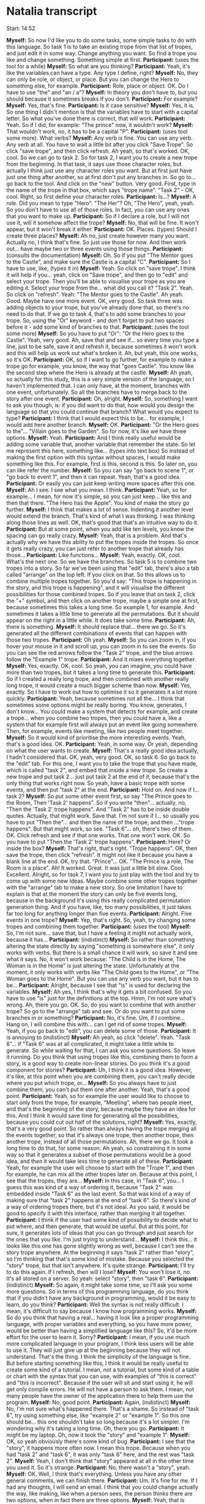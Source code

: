 * Natalia transcript

Start: 14:52

*Myself:* So now I'd like you to do some tasks, some simple tasks to do with this language. So task 1 is to take an existing trope from that list of tropes, and just edit it in some way. Change anything you want. So find a trope you like and change something. Something simple at first.
*Participant:* (uses the tool for a while)
*Myself:* So what are you thinking?
*Participant:* Yeah, it's like the variables can have a type. Any type I define, right?
*Myself:* No, they can only be role, or object, or place. But you can change the Hero to something else, for example.
*Participant:* Role, place or object. OK. Do I have to use "the" and "an / a"?
*Myself:* In theory you don't have to, but you should because it sometimes breaks if you don't.
*Participant:* For example?
*Myself:* Yes, that's fine.
*Participant:* Is it case sensitive?
*Myself:* Yes, it is. So one thing I didn't mention is that the variables have to start with a capital letter. So what you've done there is correct, that will work.
*Participant:* Yeah. So if I did, for example: "The prince" now, it wouldn't work?
*Myself:* That wouldn't work, no, it has to be a capital "P".
*Participant:* (uses tool some more). What verbs?
*Myself:* Any verb is fine. You can use any verb. Any verb at all. You have to wait a little bit after you click "Save Trope". So click "save trope", and then click refresh. Ah yeah, so that's worked. OK, cool. So we can go to task 2. So for task 2, I want you to create a new trope from the beginning. In that task, it says use those character roles, but actually I think just use any character roles you want. But at first just have just one thing after another, so at first don't put any branches in. So go to... go back to the tool. And click on the "new" button. Very good. First, type in the name of the trope in that box, which says "trope name". "Task 2" - OK, cool. Right, so first define your character roles.
*Participant:* Is...?
*Myself:* A role. Did you mean to type "Hero". "The Her"? Oh, "The Hero", yeah, yeah. So you don't have to use all of those roles. In fact, you can use any ones that you want to make up.
*Participant:* So if I declare a role, but I will not use it, will it somehow affect the trope?
*Myself:* No, that will be fine. It won't appear, but it won't break it either.
*Participant:* OK. Places. (types) Should I create three places?
*Myself:* Ah no, just create however many you want. Actually no, I think that's fine. So just use those for now. And then work out... have maybe two or three events using those things.
*Participant:* (consults the documentation)
*Myself:* Oh. So if you put "The Mentor goes to the Castle", and make sure the Castle is a capital "C".
*Participant:* So I have to use, like, (types it in)
*Myself:* Yeah. So click on "save trope". I think it will help if you... yeah, click on "Save trope", and then go to "edit" and select your trope. Then you'll be able to visualise your trope as you are editing it. Select your trope from the... what did you call it? "Task 2". Yeah. So click on "refresh". Yeah: "The Mentor goes to the Castle". Ah yeah. Good. Maybe have one more event. OK, very good. So task three was adding objects to your trope, but you've already done that, so there's no need to do that. If we go to task 4, that's to add some branches to your trope. So, using the "Or" keyword - and don't forget to put two spaces before it - add some kind of branches to that.
*Participant:* (uses the tool some more)
*Myself:* So you have to put "Or": "Or the Hero goes to the Castle". Yeah, very good. Ah, save that and see if... so every time you type a line, just to be safe, save it and refresh it, because sometimes it won't work and this will help us work out what's broken it. Ah, but yeah, this one works, so it's OK.
*Participant:* OK, so if I want to go further, for example to make a trope go for example, you know, the way that "goes Castle". You know like the second step where the Hero is already at the castle.
*Myself:* Ah yeah, so actually for this study, this is a very simple version of the language, so I haven't implemented that. I can only have, at the moment, branches with one event, unfortunately. So all the branches have to merge back to the story after one event.
*Participant:* Oh, alright.
*Myself:* So, something I want to ask you though, is: if you did want to do that, how would you design the language so that you could continue that branch? What would you expect to type?
*Participant:* I think that I would expect this to be... for example, I would add here another branch.
*Myself:* OK.
*Participant:* "Or the Hero goes to the"... "Villain goes to the Garden". So for now, it's like we have three options.
*Myself:* Yeah.
*Participant:* And I think really useful would be adding some variable that, another variable that remember the state. So let me represent this here, something like... (types into text box) So instead of making the first option with this syntax without spaces, I would make something like this. For example, first is this, second is this. So later on, you can like refer the number.
*Myself:* So you can say "go back to scene 1", or "go back to event 1", and then it can repeat. Yeah, that's a good idea.
*Participant:* Or easily you can just keep writing more spaces after this one.
*Myself:* Ah I see. I see what you mean. I think.
*Participant:* Yeah, so for example... I mean, for now it's simple, so you can just keep... like this and then that there. "The Hero has the Apple". You kind of make the story go further.
*Myself:* I think that makes a lot of sense. Indenting it another level would extend the branch. That's kind of what I was thinking. I was thinking along those lines as well. OK, that's good that that's an intuitive way to do it.
*Participant:* But at some point, when you add like ten levels, you know the spacing can go really crazy.
*Myself:* Yeah, that is a problem. And that's actually why we have this ability to put the tropes inside the tropes. So once it gets really crazy, you can just refer to another trope that already has those...
*Participant:* Like functions...
*Myself:* Yeah, exactly. OK, cool. What's the next one. So we have the branches. So task 5 is to combine two tropes into a story. So far we've been using that "edit" tab, there's also a tab called "arrange" on the top left. If you click on that. So this allows us to combine multiple tropes together. So you'd say: "This trope is happening in the story, and this trope is happening", and it will visualise the different possibilities for those combined tropes. So if you leave that on task 2, click the "+" symbol, and then click on another trope, maybe a simple one at first, because sometimes this takes a long time. So example 1, for example. And sometimes it takes a little time to generate all the permutations. But it should appear on the right in a little while. It does take some time.
*Participant:* Ah, there is something.
*Myself:* It should replace that... there we go. So it's generated all the different combinations of events that can happen with those two tropes.
*Participant:* Oh yeah.
*Myself:* So you can zoom in, if you hover your mouse in it and scroll up, you can zoom in to see the events. So you can see the red arrows follow the "Task 2" trope, and the blue arrows follow the "Example 1" trope.
*Participant:* And it mixes everything together.
*Myself:* Yes, exactly. OK, cool. So yeah, you can imagine, you could have more than two tropes, but it takes a long time to generate this.
*Participant:* So if I created a really long trope, and then combined with another really long trope, it would create a much bigger scheme than now.
*Myself:* Yes, exactly. So I have to work out how to optimise it so it generates it a lot more quickly.
*Participant:* Yeah, because sometimes not all the... I think that sometimes some options might be really boring. You know, generates, I don't know... You could make a system that detects for example, and create a trope... when you combine two tropes, then you could have a, like a system that for example first will always put an event like going somewhere. Then, for example, events like meeting, like two people meet together.
*Myself:* So it would kind of prioritise the more interesting events. Yeah, that's a good idea. OK.
*Participant:* Yeah, in some way. Or yeah, depending on what the user wants to create.
*Myself:* That's a really good idea actually, I hadn't considered that. OK, yeah, very good. OK, so task 6. So go back to the "edit" tab. For this one, I want you to take the trope that you have made, which is called "task 2", and embed that inside a new trope. So create a new trope and put task 2... just put task 2 at the end of it, because that's the only thing that works right now. So yeah, have a basic trope with some events, and then put "task 2" at the end.
*Participant:* Hold on. And now if I... task 2?
*Myself:* So put some other event first, so say "The Prince goes to the Room, Then 'Task 2' happens". So if you write "then"... actually, no, "Then the 'Task 2' trope happens". And "Task 2" has to be inside double quotes. Actually, that might work. Save that. I'm not sure if I... so usually you have to put "Then the"... and then the name of the trope, and then ..."trope happens". But that might work, so see. "Task 6"... oh, there's two of them. OK. Click refresh and see if that one works. That one won't work. OK. So you have to put "Then the 'Task 2' trope happens".
*Participant:* Here? Or inside the box?
*Myself:* That's right, that's right. "Trope happens". OK, then save the trope, then click "refresh". It might not like it because you have a blank line at the end. OK, try that. "Prince"... OK. "The Prince is a role, The Room is a place". Ah! It worked. Great. It was just a little bit slow. Cool. Excellent. Alright, so for task 7, I want you to just play with the tool and try to come up with some new ideas. Maybe combine some other tropes together with the "arrange" tab to make a new story. So one limitation I have to explain is that at the moment the story can only be five events long, because in the background it's using this really complicated permutation generation thing. And if you have, like, too many possibilities, it just takes far too long for anything longer than five events.
*Participant:* Alright. Five events in one trope?
*Myself:* Yep, that's right. So, yeah, try changing some tropes and combining them together.
*Participant:* (uses the tool)
*Myself:* So, I'm not sure... save that, but I have a feeling it might not actually work, because it has...
*Participant:* (indistinct)
*Myself:* So rather than something altering the state directly by saying "something is somewhere else", it only works with verbs. But there is a small chance it will work, so save it and see what it says. No, it won't work because: "The Child is in the Home, The Woman is in the Home" is just altering the state. Unfortunately at the moment, it only works with verbs like "The Child goes to the Home", or "The Woman goes to the Home". But you can use any verb you want, but it has to be...
*Participant:* Alright, because I see that "is" is used for declaring the variables.
*Myself:* Ah yes, I think that's why it gets a bit confused. So you have to use "is" just for the definitions at the top. Hmm, I'm not sure what's wrong. Ah, there you go. OK. So, do you want to combine that with another trope? So go to the "arrange" tab and see. Or do you want to put some branches in or something?
*Participant:* No, it's fine. Um, if I combine... Hang on, I will combine this with... can I get rid of some tropes.
*Myself:* Yeah, if you go back to "edit", you can delete some of those.
*Participant:* It is annoying to (indistinct)
*Myself:* Ah yeah, so click "delete". Yeah. "Task 6"... if "Task 6" was at all complicated, it might take a little while to generate. So while waiting for that, I can ask you some questions. So leave it running. Do you think that using tropes like this, combining them to form a story, is a good way to create non-linear stories. Do you think it's a good component for stories?
*Participant:* Uh, I think it is a good idea. However, it's like, at this point when you are combining them, you can't really decide where you put which trope, or...
*Myself:* So you always have to just combine them, you can't put them one after another. Yeah, that's a good point.
*Participant:* Yeah, so for example the user would like to choose to start only from the trope, for example, "Meeting", where two people meet, and that's the beginning of the story, because maybe they have an idea for this. And I think it would save time for generating all the possibilities, because you could cut out half of the solutions, right?
*Myself:* Yes, exactly, that's a very good point. So rather than always having the trope merging all the events together, so that it's always one trope, then another trope, then another trope, instead of all those permutations. Ah, there we go. It took a long time to do that, for some reason. Ah yeah, so constraining it in some way so that it generates a subset of those permutations would be a good idea, and then it would take less time to generate all of these.
*Participant:* Yeah, for example the user will choose to start with the "Trope 1", and then for example, he can mix all the other tropes later on. Because at this point, I see that the tropes, they are...
*Myself:* In this case, in "Task 6", you... I guess this was kind of a way of ordering it, because "Task 2" was embedded inside "Task 6" as the last event. So that was kind of a way of making sure that "task 2" happens at the end of "task 6". So there's kind of a way of ordering tropes there, but it's not ideal. As you said, it would be good to specify it with this interface, rather than merging it all together.
*Participant:* I think if the user had some kind of possibility to decide what to put where, and then generate, that would be useful. But at this point, for sure, it generates lots of ideas that you can go through and just search for the ones that you like. I'm just trying to understand...
*Myself:* I think this... it looks like this one has gone slightly wrong as well, because I can't see the story trope anywhere. At the beginning it says "task 2" rather than "story", so I'm thinking that that's some kind of mistake. Because you selected the "story" trope, but that isn't anywhere. It's quite strange.
*Participant:* I'll try to do this again. If I refresh, then will I lose?
*Myself:* You won't lose it, no. It's all stored on a server. So yeah: select "story", then "task 6".
*Participant:* (indistinct)
*Myself:* So again, it might take some time, so I'll ask you some more questions. So in terms of this programming language, do you think that if you didn't have any background in programming, would it be easy to learn, do you think?
*Participant:* Well the syntax is not really difficult. I mean, it's difficult to say because I know how programming works.
*Myself:* So do you think that having a real... having it look like a proper programming language, with proper variables and everything, so you have more power, would be better than having a simplified language like this? So, it'd be more effort for the user to learn it. Sorry?
*Participant:* I mean, if you use much more complicated language in your program, I think less users will be able to use it. They will just give up at the beginning because they will not understand. That's the thing. I think the simplicity of the language is fine. But before starting something like this, I think it would be really useful to create some kind of a tutorial. I mean, not a tutorial, but some kind of a table or chart with the syntax that you can use, with examples of "this is correct" and "this is incorrect". Because if the user will sit and start using it, he will get only compile errors. He will not have a person to ask them. I mean, not many people have the owner of the application there to help them use the program.
*Myself:* No, good point.
*Participant:* Again, (indistinct)
*Myself:* No, I'm not sure what's happened there. That's a shame. So instead of "task 6", try using something else, like "example 2" or "example 1". So this one should be... this one shouldn't take so long because it's a lot simpler. I'm wondering why it's taking a long time. Oh, there you go.
*Participant:* It might be my laptop. Oh, now it took the "story" and "example 1".
*Myself:* OK, so yeah obviously there's some kind of bug.
*Participant:* I see that the "story", it happens more often now. I mean this trope. Because when you had "task 2" and "task 6", it was only "task 6" here, and the rest was "task 2".
*Myself:* Yeah, I don't think that "story" appeared at all in the other time you used it. So it's strange.
*Participant:* No, there wasn't a "story", yeah.
*Myself:* OK. Well, I think that's everything. Unless you have any other general comments, we can finish there.
*Participant:* Um. It's fine for me. If I had any thoughts, I will send an email. I think that you could change actually the way, like making, like when a person sees, the person thinks there are two options, when in fact there are three options.
*Myself:* Yeah, that is tricky. I was thinking maybe... the other way I was thinking of expressing it was something like "Or:", and then everything underneath that were the possibilities.
*Participant:* Yeah, like with numbers or something.
*Myself:* Yeah.
*Participant:* For example, first branch... that would actually be nice. Let me show you...
*Myself:* Hmm, numbers.
*Participant:* Let's say that - I'll just copy from here - the "Then" is starting the branching, right?
*Myself:* That's right, that's the first possibility.
*Participant:* OK. So I thought that you could make like an event, for example, "The Hero goes Home", and a number, and that would be the first branch, and you could write a whole story in there. Even with the spaces... (types into box) So for example, that would be the first branch, and that would be all in the evens, like following the first branch. And when you want to make another, you just bring the second branch. You make like the second. I think it would be clearer without implementing the thing like "Then". Or maybe before, you could make the comment "new branch", at this point the user would know that's it's like, now he can make it clearly.
*Myself:* Yeah, I see what you mean. I think that makes it more like a proper programming language in some sense, because there's more to learn than just typing, but it's a lot clearer once you have typed that way.
*Participant:* I think for the user, you could make it simpler to find a way to not call it like a programming language. Or maybe not call it a branch, but "new"... I mean, I have an idea, I will have to sit and think about it. I could write you an email later.
*Myself:* Yeah, please do.
*Participant:* I'll make a sketch or something, so.
*Myself:* I'll include your email in the thesis when I do the write-up, because I think you have got some really good ideas for how to improve the language, so I think this has been a really good session because I've got some really good feedback from you. So thanks very much.
*Participant:* That's fine. I'm happy that I could help, actually.
